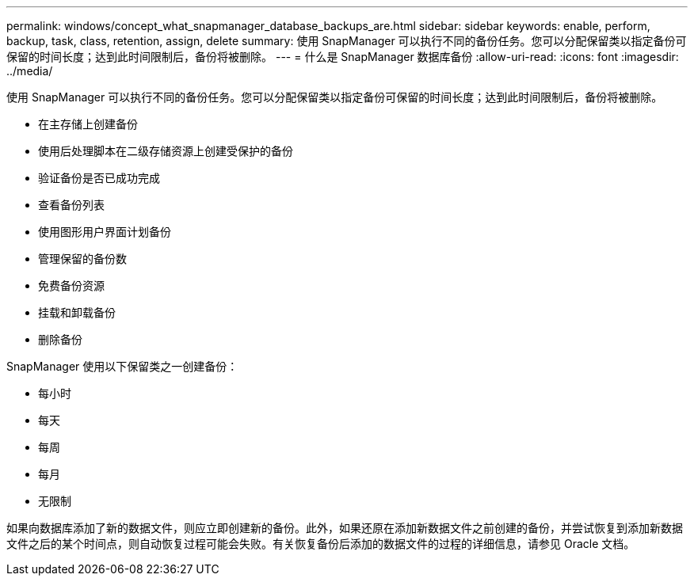 ---
permalink: windows/concept_what_snapmanager_database_backups_are.html 
sidebar: sidebar 
keywords: enable, perform, backup, task, class, retention, assign, delete 
summary: 使用 SnapManager 可以执行不同的备份任务。您可以分配保留类以指定备份可保留的时间长度；达到此时间限制后，备份将被删除。 
---
= 什么是 SnapManager 数据库备份
:allow-uri-read: 
:icons: font
:imagesdir: ../media/


[role="lead"]
使用 SnapManager 可以执行不同的备份任务。您可以分配保留类以指定备份可保留的时间长度；达到此时间限制后，备份将被删除。

* 在主存储上创建备份
* 使用后处理脚本在二级存储资源上创建受保护的备份
* 验证备份是否已成功完成
* 查看备份列表
* 使用图形用户界面计划备份
* 管理保留的备份数
* 免费备份资源
* 挂载和卸载备份
* 删除备份


SnapManager 使用以下保留类之一创建备份：

* 每小时
* 每天
* 每周
* 每月
* 无限制


如果向数据库添加了新的数据文件，则应立即创建新的备份。此外，如果还原在添加新数据文件之前创建的备份，并尝试恢复到添加新数据文件之后的某个时间点，则自动恢复过程可能会失败。有关恢复备份后添加的数据文件的过程的详细信息，请参见 Oracle 文档。
